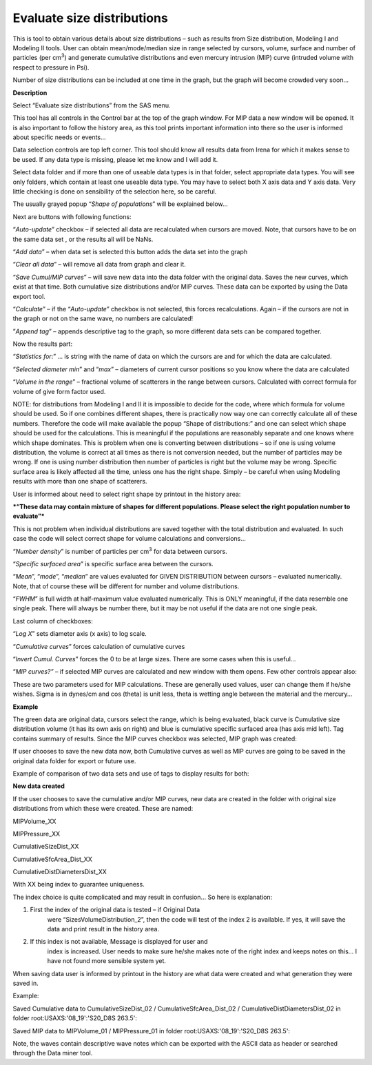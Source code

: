 .. _evaluate-size-distributions:

Evaluate size distributions
===========================

.. index::
   size distributions; evaluate details from

This is tool to obtain various details about size distributions – such
as results from Size distribution, Modeling I and Modeling II tools.
User can obtain mean/mode/median size in range selected by cursors,
volume, surface and number of particles (per cm\ :sup:`3`) and generate
cumulative distributions and even mercury intrusion (MIP) curve
(intruded volume with respect to pressure in Psi).

Number of size distributions can be included at one time in the graph,
but the graph will become crowded very soon…

**Description**

Select “Evaluate size distributions” from the SAS menu.

.. image:: media/EvaluateSizeDistributions1.png
   :align: center
   :width: 100%


This tool has all controls in the Control bar at the top of the graph
window. For MIP data a new window will be opened. It is also important
to follow the history area, as this tool prints important information
into there so the user is informed about specific needs or events…

Data selection controls are top left corner. This tool should know all
results data from Irena for which it makes sense to be used. If any data
type is missing, please let me know and I will add it.

Select data folder and if more than one of useable data types is in that
folder, select appropriate data types. You will see only folders, which
contain at least one useable data type. You may have to select both X
axis data and Y axis data. Very little checking is done on sensibility
of the selection here, so be careful.

The usually grayed popup “\ *Shape of populations*\ ” will be explained
below…

Next are buttons with following functions:

“\ *Auto-update*\ ” checkbox – if selected all data are recalculated
when cursors are moved. Note, that cursors have to be on the same data
set , or the results all will be NaNs.

“\ *Add data*\ ” – when data set is selected this button adds the data
set into the graph

“\ *Clear all data*\ ” – will remove all data from graph and clear it.

“\ *Save Cumul/MIP curves*\ ” – will save new data into the data folder
with the original data. Saves the new curves, which exist at that time.
Both cumulative size distributions and/or MIP curves. These data can be
exported by using the Data export tool.

“\ *Calculate*\ ” – if the “\ *Auto-update*\ ” checkbox is not selected,
this forces recalculations. Again – if the cursors are not in the graph
or not on the same wave, no numbers are calculated!

”\ *Append tag*\ ” – appends descriptive tag to the graph, so more
different data sets can be compared together.

Now the results part:

“\ *Statistics for*:” … is string with the name of data on which the
cursors are and for which the data are calculated.

“\ *Selected diameter min*\ ” and “\ *max*\ ” – diameters of current
cursor positions so you know where the data are calculated

“\ *Volume in the range*\ ” – fractional volume of scatterers in the
range between cursors. Calculated with correct formula for volume of
give form factor used.

NOTE: for distributions from Modeling I and II it is impossible to
decide for the code, where which formula for volume should be used. So
if one combines different shapes, there is practically now way one can
correctly calculate all of these numbers. Therefore the code will make
available the popup “Shape of distributions:” and one can select which
shape should be used for the calculations. This is meaningful if the
populations are reasonably separate and one knows where which shape
dominates. This is problem when one is converting between distributions
– so if one is using volume distribution, the volume is correct at all
times as there is not conversion needed, but the number of particles may
be wrong. If one is using number distribution then number of particles
is right but the volume may be wrong. Specific surface area is likely
affected all the time, unless one has the right shape. Simply – be
careful when using Modeling results with more than one shape of
scatterers.

User is informed about need to select right shape by printout in the
history area:

***“These data may contain mixture of shapes for different populations.
Please select the right population number to evaluate”***

This is not problem when individual distributions are saved together
with the total distribution and evaluated. In such case the code will
select correct shape for volume calculations and conversions…

“\ *Number density*\ ” is number of particles per cm\ :sup:`3` for data
between cursors.

“\ *Specific surfaced area*\ ” is specific surface area between the
cursors.

“\ *Mean*\ ”, “\ *mode*\ ”, “\ *median*\ ” are values evaluated for
GIVEN DISTRIBUTION between cursors – evaluated numerically. Note, that
of course these will be different for number and volume distributions.

“\ *FWHM*\ ” is full width at half-maximum value evaluated numerically.
This is ONLY meaningful, if the data resemble one single peak. There
will always be number there, but it may be not useful if the data are
not one single peak.

Last column of checkboxes:

“\ *Log X*\ ” sets diameter axis (x axis) to log scale.

“\ *Cumulative curves*\ ” forces calculation of cumulative curves

“\ *Invert Cumul. Curves*\ ” forces the 0 to be at large sizes. There
are some cases when this is useful…

“\ *MIP curves?”* – if selected MIP curves are calculated and new window
with them opens. Few other controls appear also:


.. image:: media/EvaluateSizeDistributions2.png
   :align: center
   :width: 200px


These are two parameters used for MIP calculations. These are generally
used values, user can change them if he/she wishes. Sigma is in dynes/cm
and cos (theta) is unit less, theta is wetting angle between the
material and the mercury…

**Example**


.. image:: media/EvaluateSizeDistributions3.png
   :align: center
   :width: 100%


The green data are original data, cursors select the range, which is
being evaluated, black curve is Cumulative size distribution volume (it
has its own axis on right) and blue is cumulative specific surfaced area
(has axis mid left). Tag contains summary of results. Since the MIP
curves checkbox was selected, MIP graph was created:


.. image:: media/EvaluateSizeDistributions4.png
   :align: center
   :width: 380px


If user chooses to save the new data now, both Cumulative curves as well
as MIP curves are going to be saved in the original data folder for
export or future use.

Example of comparison of two data sets and use of tags to display
results for both:


.. image:: media/EvaluateSizeDistributions5.png
   :align: center
   :width: 100%


**New data created**

If the user chooses to save the cumulative and/or MIP curves, new data
are created in the folder with original size distributions from which
these were created. These are named:

MIPVolume\_XX

MIPPressure\_XX

CumulativeSizeDist\_XX

CumulativeSfcArea\_Dist\_XX

CumulativeDistDiametersDist\_XX

With XX being index to guarantee uniqueness.

The index choice is quite complicated and may result in confusion… So
here is explanation:

1. First the index of the original data is tested – if Original Data
       were “SizesVolumeDistribution\_2”, then the code will test of the
       index 2 is available. If yes, it will save the data and print
       result in the history area.

2. If this index is not available, Message is displayed for user and
       index is increased. User needs to make sure he/she makes note of
       the right index and keeps notes on this… I have not found more
       sensible system yet.

When saving data user is informed by printout in the history are what
data were created and what generation they were saved in.

Example:

Saved Cumulative data to CumulativeSizeDist\_02 /
CumulativeSfcArea\_Dist\_02 / CumulativeDistDiametersDist\_02 in folder
root:USAXS:'08\_19':'S20\_D8S 263.5':

Saved MIP data to MIPVolume\_01 / MIPPressure\_01 in folder
root:USAXS:'08\_19':'S20\_D8S 263.5':

Note, the waves contain descriptive wave notes which can be exported
with the ASCII data as header or searched through the Data miner tool.
